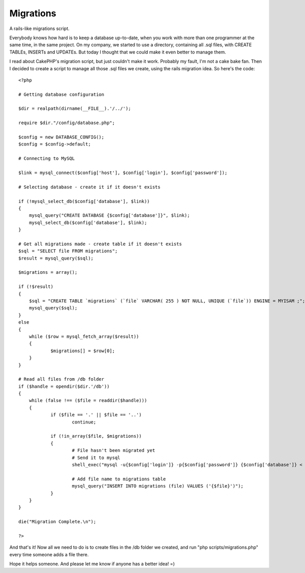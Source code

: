 Migrations
==========

A rails-like migrations script.

Everybody knows how hard is to keep a database up-to-date, when you
work with more than one programmer at the same time, in the same
project. On my company, we started to use a directory, containing all
.sql files, with CREATE TABLEs, INSERTs and UPDATEs. But today I
thought that we could make it even better to manage them.

I read about CakePHP's migration script, but just couldn't make it
work. Probably my fault, I'm not a cake bake fan. Then I decided to
create a script to manage all those .sql files we create, using the
rails migration idea. So here's the code:

::

    
    <?php
    
    # Getting database configuration
    
    $dir = realpath(dirname(__FILE__).'/../');
    
    require $dir."/config/database.php";
    
    $config = new DATABASE_CONFIG();
    $config = $config->default;
    
    # Connecting to MySQL
    
    $link = mysql_connect($config['host'], $config['login'], $config['password']);
    
    # Selecting database - create it if it doesn't exists
    
    if (!mysql_select_db($config['database'], $link))
    {
    	mysql_query("CREATE DATABASE {$config['database']}", $link);
    	mysql_select_db($config['database'], $link);
    }
    
    # Get all migrations made - create table if it doesn't exists
    $sql = "SELECT file FROM migrations";
    $result = mysql_query($sql);
    
    $migrations = array();
    
    if (!$result)
    {
    	$sql = "CREATE TABLE `migrations` (`file` VARCHAR( 255 ) NOT NULL, UNIQUE (`file`)) ENGINE = MYISAM ;";
    	mysql_query($sql);
    }
    else
    {
    	while ($row = mysql_fetch_array($result))
    	{
    		$migrations[] = $row[0];
    	}
    }
    
    # Read all files from /db folder
    if ($handle = opendir($dir.'/db'))
    {
    	while (false !== ($file = readdir($handle)))
    	{
    		if ($file == '.' || $file == '..')
    			continue;
    
    		if (!in_array($file, $migrations))
    		{
    			# File hasn't been migrated yet
    			# Send it to mysql
    			shell_exec("mysql -u{$config['login']} -p{$config['password']} {$config['database']} < {$dir}/db/{$file}");
    
    			# Add file name to migrations table
    			mysql_query("INSERT INTO migrations (file) VALUES ('{$file}')");
    		}
    	}
    }
    
    die("Migration Complete.\n");
    
    ?>

And that's it! Now all we need to do is to create files in the /db
folder we created, and run "php scripts/migrations.php" every time
someone adds a file there.

Hope it helps someone. And please let me know if anyone has a better
idea! =)



.. author:: Thaissa
.. categories:: articles, snippets
.. tags:: database,migrations,mysql,DB Migrations,migration,Snippets

